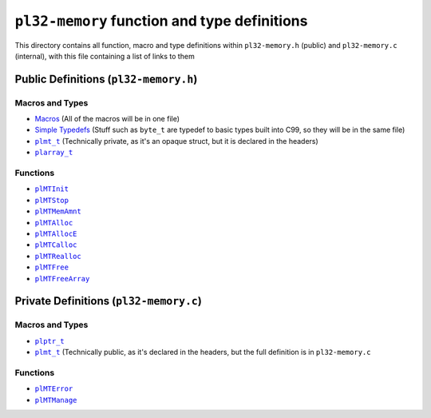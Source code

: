 *********************************************
``pl32-memory`` function and type definitions
*********************************************

This directory contains all function, macro and type definitions within 
``pl32-memory.h`` (public) and ``pl32-memory.c`` (internal), with this file
containing a list of links to them

Public Definitions (``pl32-memory.h``)
--------------------------------------

Macros and Types
================

* Macros_ (All of the macros will be in one file)
* `Simple Typedefs`_ (Stuff such as ``byte_t`` are typedef to basic types built into C99, so they will be in the same file)
* |plmt_t|_ (Technically private, as it's an opaque struct, but it is declared in the headers)
* |plarray_t|_

Functions
=========

* |plMTInit|_
* |plMTStop|_
* |plMTMemAmnt|_
* |plMTAlloc|_
* |plMTAllocE|_
* |plMTCalloc|_
* |plMTRealloc|_
* |plMTFree|_
* |plMTFreeArray|_

Private Definitions (``pl32-memory.c``)
---------------------------------------

Macros and Types
================

* |plptr_t|_
* |plmt_t|_ (Technically public, as it's declared in the headers, but the full definition is in ``pl32-memory.c``

Functions
=========

* |plMTError|_
* |plMTManage|_


.. |plptr_t| replace:: ``plptr_t``
.. |plmt_t| replace:: ``plmt_t``
.. |plarray_t| replace:: ``plarray_t``
.. |plMTError| replace:: ``plMTError``
.. |plMTInit| replace:: ``plMTInit``
.. |plMTStop| replace:: ``plMTStop``
.. |plMTManage| replace:: ``plMTManage``
.. |plMTMemAmnt| replace:: ``plMTMemAmnt``
.. |plMTAlloc| replace:: ``plMTAlloc``
.. |plMTAllocE| replace:: ``plMTAllocE``
.. |plMTCalloc| replace:: ``plMTCalloc``
.. |plMTRealloc| replace:: ``plMTRealloc``
.. |plMTFree| replace:: ``plMTFree``
.. |plMTFreeArray| replace:: ``plMTFreeArray``

.. _Macros: macros.rst
.. _`Simple Typedefs`: typedefs.rst
.. _`plptr_t`: plptr.rst
.. _`plmt_t`: plmt.rst
.. _`plarray_t`: plarray.rst
.. _plMTError: plmterror.rst
.. _plMTInit: plmtinit.rst
.. _plMTStop: plmtstop.rst
.. _plMTManage: plmtmanage.rst
.. _plMTMemAmnt: plmtmemamnt.rst
.. _plMTAlloc: plmtalloc.rst
.. _plMTAllocE: plmtalloc.rst
.. _plMTCalloc: plmtcalloc.rst
.. _plMTRealloc: plmtrealloc.rst
.. _plMTFree: plmtfree.rst
.. _plMTFreeArray: plmtfreearray.rst
